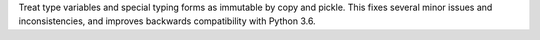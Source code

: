 Treat type variables and special typing forms as immutable by copy and
pickle.  This fixes several minor issues and inconsistencies, and improves
backwards compatibility with Python 3.6.
